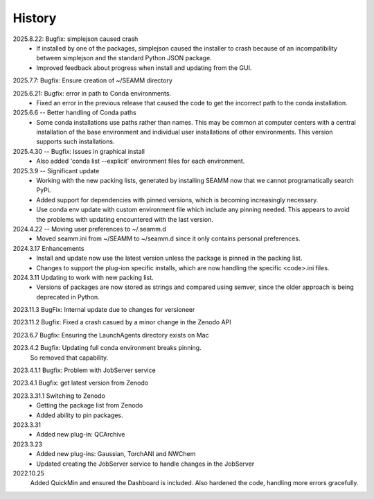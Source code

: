 =======
History
=======
2025.8.22: Bugfix: simplejson caused crash
    * If installed by one of the packages, simplejson caused the installer to crash
      because of an incompatibility between simplejson and the standard Python JSON
      package.
    * Improved feedback about progress when install and updating from the GUI.

2025.7.7: Bugfix: Ensure creation of ~/SEAMM directory

2025.6.21: Bugfix: error in path to Conda environments.
    * Fixed an error in the previous release that caused the code to get the incorrect
      path to the conda installation.
      
2025.6.6 -- Better handling of Conda paths
    * Some conda installations use paths rather than names. This may be common at
      computer centers with a central installation of the base environment and
      individual user installations of other environments. This version supports such
      installations.

2025.4.30 -- Bugfix: Issues in graphical install
    * Also added 'conda list --explicit' environment files for each environment.
      
2025.3.9 -- Significant update
    * Working with the new packing lists, generated by installing SEAMM now that we
      cannot programatically search PyPi.
    * Added support for dependencies with pinned versions, which is becoming increasingly
      necessary.
    * Use conda env update with custom environment file which include any pinning
      needed. This appears to avoid the problems with updating encountered with the last
      version.
      
2024.4.22 -- Moving user preferences to ~/.seamm.d
    * Moved seamm.ini from ~/SEAMM to ~/seamm.d since it only contains personal preferences.

2024.3.17 Enhancements
    * Install and update now use the latest version unless the package is pinned in the
      packing list.
    * Changes to support the plug-ion specific installs, which are now handling the
      specific <code>.ini files.
      
2024.3.11 Updating to work with new packing list.
    * Versions of packages are now stored as strings and compared using semver, since
      the older approach is being deprecated in Python.
      
2023.11.3 BugFix: Internal update due to changes for versioneer

2023.11.2 Bugfix: Fixed a crash casued by a minor change in the Zenodo API

2023.6.7 Bugfix: Ensuring the LaunchAgents directory exists on Mac

2023.4.2 Bugfix: Updating full conda environment breaks pinning.
   So removed that capability.
   
2023.4.1.1 Bugfix: Problem with JobServer service

2023.4.1 Bugfix: get latest version from Zenodo

2023.3.31.1 Switching to Zenodo
   * Getting the package list from Zenodo
   * Added ability to pin packages.

2023.3.31
   * Added new plug-in: QCArchive

2023.3.23
   * Added new plug-ins: Gaussian, TorchANI and NWChem
   * Updated creating the JobServer service to handle changes in the JobServer

2022.10.25
  Added QuickMin and ensured the Dashboard is included.
  Also hardened the code, handling more errors gracefully.
